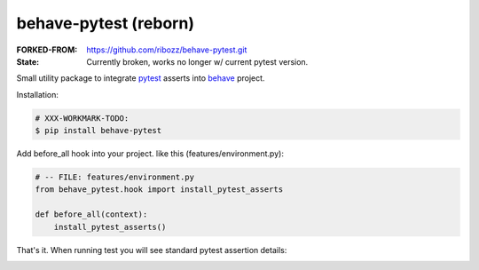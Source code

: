 behave-pytest (reborn)
=============================================================================

:FORKED-FROM: https://github.com/ribozz/behave-pytest.git
:State: Currently broken, works no longer w/ current pytest version.

Small utility package to integrate `pytest`_ asserts into `behave`_ project.

.. _pytest: https://docs.pytest.org/
.. _behave: https://github.com/behave/behave

Installation:

.. code-block:: sh

    # XXX-WORKMARK-TODO:
    $ pip install behave-pytest


Add before_all hook into your project. like this (features/environment.py):

.. code-block:: python

    # -- FILE: features/environment.py
    from behave_pytest.hook import install_pytest_asserts

    def before_all(context):
        install_pytest_asserts()


That's it.  
When running test you will see standard pytest assertion details:

.. image:: behave_pytest.png
    :alt: Example: Behave test-run with behave-pytest support.
